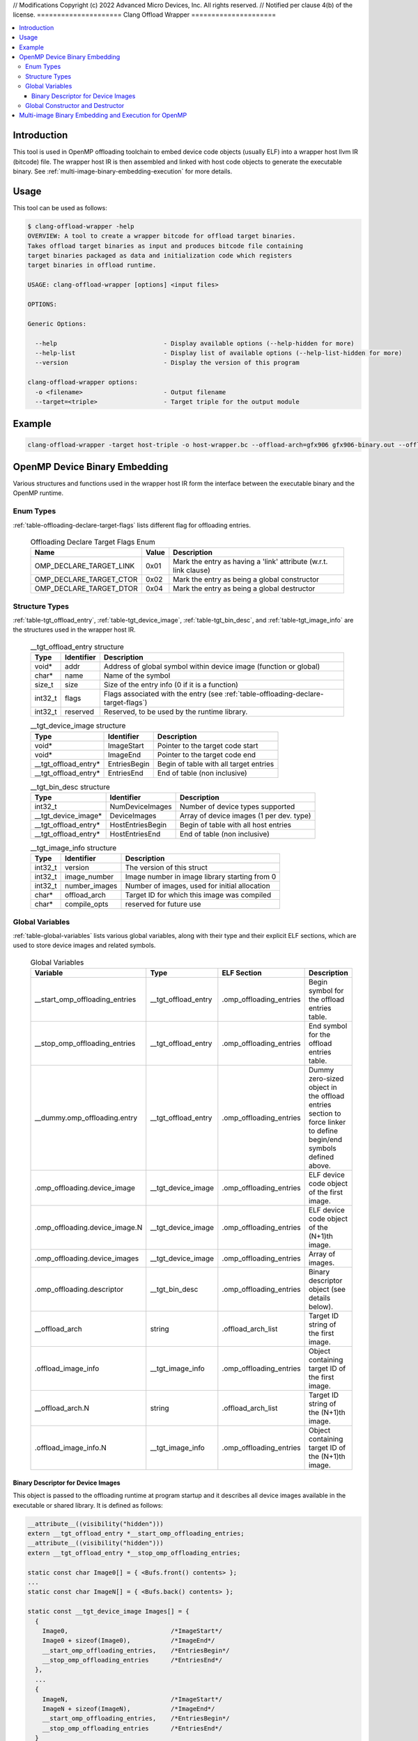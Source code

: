 // Modifications Copyright (c) 2022 Advanced Micro Devices, Inc. All rights reserved.
// Notified per clause 4(b) of the license.
=====================
Clang Offload Wrapper
=====================

.. contents::
   :local:

.. _clang-offload-wrapper:

Introduction
============

This tool is used in OpenMP offloading toolchain to embed device code objects
(usually ELF) into a wrapper host llvm IR (bitcode) file. The wrapper host IR
is then assembled and linked with host code objects to generate the executable
binary. See :ref:`multi-image-binary-embedding-execution` for more details.

Usage
=====

This tool can be used as follows:

.. code-block:: console

  $ clang-offload-wrapper -help
  OVERVIEW: A tool to create a wrapper bitcode for offload target binaries.
  Takes offload target binaries as input and produces bitcode file containing
  target binaries packaged as data and initialization code which registers
  target binaries in offload runtime.

  USAGE: clang-offload-wrapper [options] <input files>

  OPTIONS:

  Generic Options:

    --help                             - Display available options (--help-hidden for more)
    --help-list                        - Display list of available options (--help-list-hidden for more)
    --version                          - Display the version of this program

  clang-offload-wrapper options:
    -o <filename>                      - Output filename
    --target=<triple>                  - Target triple for the output module

Example
=======

.. code-block:: console

  clang-offload-wrapper -target host-triple -o host-wrapper.bc --offload-arch=gfx906 gfx906-binary.out --offload-arch=gfx90a gfx90a-binary.out


.. _openmp-device-binary_embedding:

OpenMP Device Binary Embedding
==============================

Various structures and functions used in the wrapper host IR form the interface
between the executable binary and the OpenMP runtime.

Enum Types
----------

:ref:`table-offloading-declare-target-flags` lists different flag for
offloading entries.

  .. table:: Offloading Declare Target Flags Enum
    :name: table-offloading-declare-target-flags

    +-------------------------+-------+------------------------------------------------------------------+
    |          Name           | Value | Description                                                      |
    +=========================+=======+==================================================================+
    | OMP_DECLARE_TARGET_LINK | 0x01  | Mark the entry as having a 'link' attribute (w.r.t. link clause) |
    +-------------------------+-------+------------------------------------------------------------------+
    | OMP_DECLARE_TARGET_CTOR | 0x02  | Mark the entry as being a global constructor                     |
    +-------------------------+-------+------------------------------------------------------------------+
    | OMP_DECLARE_TARGET_DTOR | 0x04  | Mark the entry as being a global destructor                      |
    +-------------------------+-------+------------------------------------------------------------------+


Structure Types
---------------

:ref:`table-tgt_offload_entry`, :ref:`table-tgt_device_image`,
:ref:`table-tgt_bin_desc`, and :ref:`table-tgt_image_info` are the structures
used in the wrapper host IR.

  .. table:: __tgt_offload_entry structure
    :name: table-tgt_offload_entry

    +---------+------------+------------------------------------------------------------------------------------+
    |   Type  | Identifier | Description                                                                        |
    +=========+============+====================================================================================+
    |  void*  |    addr    | Address of global symbol within device image (function or global)                  |
    +---------+------------+------------------------------------------------------------------------------------+
    |  char*  |    name    | Name of the symbol                                                                 |
    +---------+------------+------------------------------------------------------------------------------------+
    |  size_t |    size    | Size of the entry info (0 if it is a function)                                     |
    +---------+------------+------------------------------------------------------------------------------------+
    | int32_t |    flags   | Flags associated with the entry (see :ref:`table-offloading-declare-target-flags`) |
    +---------+------------+------------------------------------------------------------------------------------+
    | int32_t |  reserved  | Reserved, to be used by the runtime library.                                       |
    +---------+------------+------------------------------------------------------------------------------------+

  .. table:: __tgt_device_image structure
    :name: table-tgt_device_image

    +----------------------+--------------+----------------------------------------+
    |         Type         |  Identifier  | Description                            |
    +======================+==============+========================================+
    |         void*        |  ImageStart  | Pointer to the target code start       |
    +----------------------+--------------+----------------------------------------+
    |         void*        |   ImageEnd   | Pointer to the target code end         |
    +----------------------+--------------+----------------------------------------+
    | __tgt_offload_entry* | EntriesBegin | Begin of table with all target entries |
    +----------------------+--------------+----------------------------------------+
    | __tgt_offload_entry* |  EntriesEnd  | End of table (non inclusive)           |
    +----------------------+--------------+----------------------------------------+

  .. table:: __tgt_bin_desc structure
    :name: table-tgt_bin_desc

    +----------------------+------------------+------------------------------------------+
    |         Type         |    Identifier    | Description                              |
    +======================+==================+==========================================+
    |        int32_t       |  NumDeviceImages | Number of device types supported         |
    +----------------------+------------------+------------------------------------------+
    |  __tgt_device_image* |   DeviceImages   | Array of device images (1 per dev. type) |
    +----------------------+------------------+------------------------------------------+
    | __tgt_offload_entry* | HostEntriesBegin | Begin of table with all host entries     |
    +----------------------+------------------+------------------------------------------+
    | __tgt_offload_entry* |  HostEntriesEnd  | End of table (non inclusive)             |
    +----------------------+------------------+------------------------------------------+

  .. table:: __tgt_image_info structure
    :name: table-tgt_image_info

    +---------+---------------+-----------------------------------------------+
    |   Type  |   Identifier  | Description                                   |
    +=========+===============+===============================================+
    | int32_t |    version    | The version of this struct                    |
    +---------+---------------+-----------------------------------------------+
    | int32_t |  image_number | Image number in image library starting from 0 |
    +---------+---------------+-----------------------------------------------+
    | int32_t | number_images | Number of images, used for initial allocation |
    +---------+---------------+-----------------------------------------------+
    |  char*  |  offload_arch | Target ID for which this image was compiled   |
    +---------+---------------+-----------------------------------------------+
    |  char*  | compile_opts  | reserved for future use                       |
    +---------+---------------+-----------------------------------------------+

Global Variables
----------------

:ref:`table-global-variables` lists various global variables, along with their
type and their explicit ELF sections, which are used to store device images and
related symbols.

  .. table:: Global Variables
    :name: table-global-variables

    +--------------------------------+---------------------+-------------------------+---------------------------------------------------+
    |            Variable            |         Type        |       ELF Section       |                    Description                    |
    +================================+=====================+=========================+===================================================+
    | __start_omp_offloading_entries | __tgt_offload_entry | .omp_offloading_entries | Begin symbol for the offload entries table.       |
    +--------------------------------+---------------------+-------------------------+---------------------------------------------------+
    | __stop_omp_offloading_entries  | __tgt_offload_entry | .omp_offloading_entries | End symbol for the offload entries table.         |
    +--------------------------------+---------------------+-------------------------+---------------------------------------------------+
    | __dummy.omp_offloading.entry   | __tgt_offload_entry | .omp_offloading_entries | Dummy zero-sized object in the offload entries    |
    |                                |                     |                         | section to force linker to define begin/end       |
    |                                |                     |                         | symbols defined above.                            |
    +--------------------------------+---------------------+-------------------------+---------------------------------------------------+
    | .omp_offloading.device_image   |  __tgt_device_image | .omp_offloading_entries | ELF device code object of the first image.        |
    +--------------------------------+---------------------+-------------------------+---------------------------------------------------+
    | .omp_offloading.device_image.N |  __tgt_device_image | .omp_offloading_entries | ELF device code object of the (N+1)th image.      |
    +--------------------------------+---------------------+-------------------------+---------------------------------------------------+
    | .omp_offloading.device_images  |  __tgt_device_image | .omp_offloading_entries | Array of images.                                  |
    +--------------------------------+---------------------+-------------------------+---------------------------------------------------+
    | .omp_offloading.descriptor     | __tgt_bin_desc      | .omp_offloading_entries | Binary descriptor object (see details below).     |
    +--------------------------------+---------------------+-------------------------+---------------------------------------------------+
    | __offload_arch                 | string              | .offload_arch_list      | Target ID string of the first image.              |
    +--------------------------------+---------------------+-------------------------+---------------------------------------------------+
    | .offload_image_info            | __tgt_image_info    | .omp_offloading_entries | Object containing target ID of the first image.   |
    +--------------------------------+---------------------+-------------------------+---------------------------------------------------+
    | __offload_arch.N               | string              | .offload_arch_list      | Target ID string of the (N+1)th image.            |
    +--------------------------------+---------------------+-------------------------+---------------------------------------------------+
    | .offload_image_info.N          | __tgt_image_info    | .omp_offloading_entries | Object containing target ID of the (N+1)th image. |
    +--------------------------------+---------------------+-------------------------+---------------------------------------------------+

Binary Descriptor for Device Images
^^^^^^^^^^^^^^^^^^^^^^^^^^^^^^^^^^^

This object is passed to the offloading runtime at program startup and it
describes all device images available in the executable or shared library. It
is defined as follows:

.. code-block:: console

  __attribute__((visibility("hidden")))
  extern __tgt_offload_entry *__start_omp_offloading_entries;
  __attribute__((visibility("hidden")))
  extern __tgt_offload_entry *__stop_omp_offloading_entries;

  static const char Image0[] = { <Bufs.front() contents> };
  ...
  static const char ImageN[] = { <Bufs.back() contents> };

  static const __tgt_device_image Images[] = {
    {
      Image0,                            /*ImageStart*/
      Image0 + sizeof(Image0),           /*ImageEnd*/
      __start_omp_offloading_entries,    /*EntriesBegin*/
      __stop_omp_offloading_entries      /*EntriesEnd*/
    },
    ...
    {
      ImageN,                            /*ImageStart*/
      ImageN + sizeof(ImageN),           /*ImageEnd*/
      __start_omp_offloading_entries,    /*EntriesBegin*/
      __stop_omp_offloading_entries      /*EntriesEnd*/
    }
  };

  static const __tgt_bin_desc BinDesc = {
    sizeof(Images) / sizeof(Images[0]),  /*NumDeviceImages*/
    Images,                              /*DeviceImages*/
    __start_omp_offloading_entries,      /*HostEntriesBegin*/
    __stop_omp_offloading_entries        /*HostEntriesEnd*/
  };

Global Constructor and Destructor
---------------------------------

Global constructor (``.omp_offloading.descriptor_reg()``) registers the library
of images with the runtime by calling ``__tgt_register_lib()`` function. The
cunstructor is explicitly defined in ``.text.startup`` section. It calls
``__tgt_register_image_info()`` function for each ``.offload_image_info.N``
before calling registration function. Similarly, global destructor
(``.omp_offloading.descriptor_unreg()``) calls ``__tgt_unregister_lib()`` for
the unregistration and is also defined in ``.text.startup`` section.

.. _multi-image-binary-embedding-execution:

Multi-image Binary Embedding and Execution for OpenMP
=====================================================
For each offloading target, device ELF code objects are generated by ``clang``,
``opt``, ``llc``, and ``lld`` pipeline. These code objects along with the
target id of the offloading target devices are passed to the
``clang-offload-wrapper``.

  * At compile time, the ``clang-offload-wrapper`` tool takes the following
    actions:

    * It embeds the ELF code objects for the device into the host code (see
      :ref:`openmp-device-binary_embedding`).
    * It creates internal labels to these embedded device code objects
      (``.offload_image_info.N``).
    * It creates a global constructor to get the address of the embedded device
      code through ``.offload_image_info.N`` structure and to register the
      device code.
    * It also creates a new ELF section ``.offload_arch_list`` with an array of
      null-terminated strings where each string (``__offload_arch.N``) provides
      the target ID of an image.

  * At execution time:

    * The global constructor gets run and it registers the device image.
    * The runtime looks for an image that is compatible with the offload
      environment. It uses the ``offload-arch`` library to obtain underlying
      system's environment. It's the target ID for AMDGPU and the processor
      name for other offloading targets.
